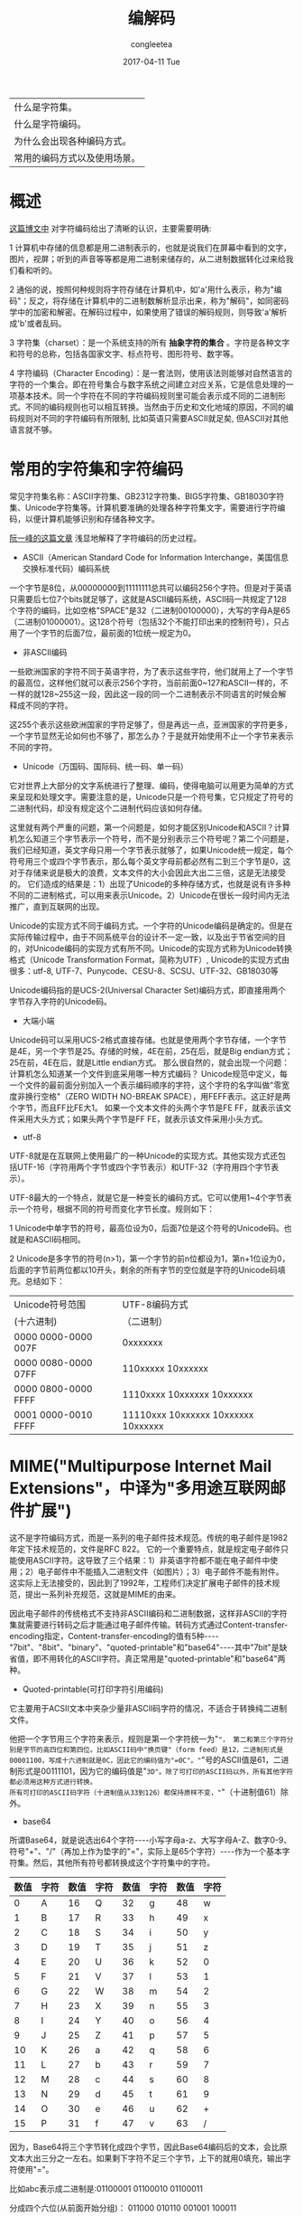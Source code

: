 #+TITLE:       编解码
#+AUTHOR:      congleetea
#+EMAIL:       congleetea@m6
#+DATE:        2017-04-11 Tue
#+URI:         /blog/%y/%m/%d/编解码
#+KEYWORDS:    internet,encode,decode,mime,utf8,base64
#+TAGS:        points,internet
#+LANGUAGE:    en
#+OPTIONS:     H:3 num:nil toc:nil \n:nil ::t |:t ^:nil -:nil f:t *:t <:t
#+DESCRIPTION: 浅浅地看看物联网中的编解码

| 什么是字符集。               |
| 什么是字符编码。             |
| 为什么会出现各种编码方式。   |
| 常用的编码方式以及使用场景。 |

* 概述

[[http://www.cnblogs.com/skynet/archive/2011/05/03/2035105.html][这篇博文中]] 对字符编码给出了清晰的认识，主要需要明确:

1 计算机中存储的信息都是用二进制表示的，也就是说我们在屏幕中看到的文字，图片，视屏；听到的声音等等都是用二进制来储存的，从二进制数据转化过来给我们看和听的。

2 通俗的说，按照何种规则将字符存储在计算机中，如'a'用什么表示，称为"编码"；反之，将存储在计算机中的二进制数解析显示出来，称为"解码"，如同密码学中的加密和解密。在解码过程中，如果使用了错误的解码规则，则导致'a'解析成'b'或者乱码。

3 字符集（charset）：是一个系统支持的所有 *抽象字符的集合* 。字符是各种文字和符号的总称，包括各国家文字、标点符号、图形符号、数字等。

4 字符编码（Character Encoding）：是一套法则，使用该法则能够对自然语言的字符的一个集合。即在符号集合与数字系统之间建立对应关系，它是信息处理的一项基本技术。同一个字符在不同的字符编码规则里可能会表示成不同的二进制形式。不同的编码规则也可以相互转换。当然由于历史和文化地域的原因，不同的编码规则对不同的字符编码有所限制, 比如英语只需要ASCII就足矣, 但ASCII对其他语言就不够。

* 常用的字符集和字符编码

常见字符集名称：ASCII字符集、GB2312字符集、BIG5字符集、GB18030字符集、Unicode字符集等。计算机要准确的处理各种字符集文字，需要进行字符编码，以便计算机能够识别和存储各种文字。

[[http://www.ruanyifeng.com/blog/2007/10/ascii_unicode_and_utf-8.html][阮一峰的这篇文章]] 浅显地解释了字符编码的历史过程。

- ASCII（American Standard Code for Information Interchange，美国信息交换标准代码）编码系统

一个字节是8位，从00000000到11111111总共可以编码256个字符。但是对于英语只需要后七位7个bits就足够了，这就是ASCII编码系统，ASCII码一共规定了128个字符的编码，比如空格"SPACE"是32（二进制00100000），大写的字母A是65（二进制01000001）。这128个符号（包括32个不能打印出来的控制符号），只占用了一个字节的后面7位，最前面的1位统一规定为0。

- 非ASCII编码

一些欧洲国家的字符不同于英语字符，为了表示这些字符，他们就用上了一个字节的最高位，这样他们就可以表示256个字符，当前前面0~127和ASCII一样的，不一样的就128~255这一段，因此这一段的同一个二进制表示不同语言的时候会解释成不同的字符。

这255个表示这些欧洲国家的字符足够了，但是再远一点，亚洲国家的字符更多，一个字节显然无论如何也不够了，那怎么办？于是就开始使用不止一个字节来表示不同的字符。

- Unicode（万国码、国际码、统一码、单一码）

它对世界上大部分的文字系统进行了整理、编码，使得电脑可以用更为简单的方式来呈现和处理文字。需要注意的是，Unicode只是一个符号集，它只规定了符号的二进制代码，却没有规定这个二进制代码应该如何存储。

这里就有两个严重的问题，第一个问题是，如何才能区别Unicode和ASCII？计算机怎么知道三个字节表示一个符号，而不是分别表示三个符号呢？第二个问题是，我们已经知道，英文字母只用一个字节表示就够了，如果Unicode统一规定，每个符号用三个或四个字节表示，那么每个英文字母前都必然有二到三个字节是0，这对于存储来说是极大的浪费，文本文件的大小会因此大出二三倍，这是无法接受的。
它们造成的结果是：1）出现了Unicode的多种存储方式，也就是说有许多种不同的二进制格式，可以用来表示Unicode。2）Unicode在很长一段时间内无法推广，直到互联网的出现。

Unicode的实现方式不同于编码方式。一个字符的Unicode编码是确定的。但是在实际传输过程中，由于不同系统平台的设计不一定一致，以及出于节省空间的目的，对Unicode编码的实现方式有所不同。Unicode的实现方式称为Unicode转换格式（Unicode Transformation Format，简称为UTF）, Unicode的实现方式由很多：utf-8, UTF-7、Punycode、CESU-8、SCSU、UTF-32、GB18030等  

Unicode编码指的是UCS-2(Universal Character Set)编码方式，即直接用两个字节存入字符的Unicode码。

- 大端小端
Unicode码可以采用UCS-2格式直接存储。也就是使用两个字节存储，一个字节是4E，另一个字节是25。存储的时候，4E在前，25在后，就是Big endian方式；25在前，4E在后，就是Little endian方式。
那么很自然的，就会出现一个问题：计算机怎么知道某一个文件到底采用哪一种方式编码？
Unicode规范中定义，每一个文件的最前面分别加入一个表示编码顺序的字符，这个字符的名字叫做"零宽度非换行空格"（ZERO WIDTH NO-BREAK SPACE），用FEFF表示。这正好是两个字节，而且FF比FE大1。
如果一个文本文件的头两个字节是FE FF，就表示该文件采用大头方式；如果头两个字节是FF FE，就表示该文件采用小头方式。
 
- utf-8
UTF-8就是在互联网上使用最广的一种Unicode的实现方式。其他实现方式还包括UTF-16（字符用两个字节或四个字节表示）和UTF-32（字符用四个字节表示）。

UTF-8最大的一个特点，就是它是一种变长的编码方式。它可以使用1~4个字节表示一个符号，根据不同的符号而变化字节长度。规则如下：

1  Unicode中单字节的符号，最高位设为0，后面7位是这个符号的Unicode码。也就是和ASCII码相同。

2  Unicode是多字节的符号(n>1)，第一个字节的前n位都设为1，第n+1位设为0，后面的字节前两位都以10开头，剩余的所有字节的空位就是字符的Unicode码填充。总结如下：

| Unicode符号范围     | UTF-8编码方式                       |
| (十六进制)          | （二进制）                          |
|---------------------+-------------------------------------|
| 0000 0000-0000 007F | 0xxxxxxx                            |
| 0000 0080-0000 07FF | 110xxxxx 10xxxxxx                   |
| 0000 0800-0000 FFFF | 1110xxxx 10xxxxxx 10xxxxxx          |
| 0001 0000-0010 FFFF | 11110xxx 10xxxxxx 10xxxxxx 10xxxxxx |

* MIME("Multipurpose Internet Mail Extensions"，中译为"多用途互联网邮件扩展")
这不是字符编码方式，而是一系列的电子邮件技术规范。传统的电子邮件是1982年定下技术规范的，文件是RFC 822。
它的一个重要特点，就是规定电子邮件只能使用ASCII字符。这导致了三个结果：1）非英语字符都不能在电子邮件中使用；2）电子邮件中不能插入二进制文件（如图片）；3）电子邮件不能有附件。
这实际上无法接受的，因此到了1992年，工程师们决定扩展电子邮件的技术规范，提出一系列补充规范，这就是MIME的由来。

因此电子邮件的传统格式不支持非ASCII编码和二进制数据，这样非ASCII的字符集就需要进行转码之后才能通过电子邮件传输。转码方式通过Content-transfer-encoding指定，Content-transfer-encoding的值有5种----"7bit"、"8bit"、"binary"、"quoted-printable"和"base64"----其中"7bit"是缺省值，即不用转化的ASCII字符。真正常用是"quoted-printable"和"base64"两种。

- Quoted-printable(可打印字符引用编码)
它主要用于ACSII文本中夹杂少量非ASCII码字符的情况，不适合于转换纯二进制文件。

他把一个字节用三个字符来表示，规则是第一个字符统一为"="， 第二和第三个字符分别是字节的高四位和第四位。比如ASCII码中"换页键"（form feed）是12，二进制形式是00001100，写成十六进制就是0C，因此它的编码值为"=0C"。"="号的ASCII值是61，二进制形式是00111101，因为它的编码值是"=3D"。除了可打印的ASCII码以外，所有其他字符都必须用这种方式进行转换。
所有可打印的ASCII码字符（十进制值从33到126）都保持原样不变，"="（十进制值61）除外。

- base64

所谓Base64，就是说选出64个字符----小写字母a-z、大写字母A-Z、数字0-9、符号"+"、"/"（再加上作为垫字的"="，实际上是65个字符）----作为一个基本字符集。然后，其他所有符号都转换成这个字符集中的字符。

| 数值 | 	字符	 | 	数值	 | 字符	 	 | 数值	 | 字符	 	 | 数值 | 	字符 |
|------+----------+----------+-----------+--------+-----------+------+--------|
| 0	  | A	      | 16	     | Q	       | 32	   | g	       | 48	 |      w |
| 1	  | B	      | 17	     | R	       | 33	   | h	       | 49	 |      x |
| 2	  | C	      | 18	     | S	       | 34	   | i	       | 50	 |      y |
| 3	  | D	      | 19	     | T	       | 35	   | j	       | 51	 |      z |
| 4	  | E	      | 20	     | U	       | 36	   | k	       | 52	 |      0 |
| 5	  | F	      | 21	     | V	       | 37	   | l	       | 53	 |      1 |
| 6	  | G	      | 22	     | W	       | 38	   | m	       | 54	 |      2 |
| 7	  | H	      | 23	     | X	       | 39	   | n	       | 55	 |      3 |
| 8	  | I	      | 24	     | Y	       | 40	   | o	       | 56	 |      4 |
| 9	  | J	      | 25	     | Z	       | 41	   | p	       | 57	 |      5 |
| 10	 | K	      | 26	     | a	       | 42	   | q	       | 58	 |      6 |
| 11	 | L	      | 27	     | b	       | 43	   | r	       | 59	 |      7 |
| 12	 | M	      | 28	     | c	       | 44	   | s	       | 60	 |      8 |
| 13	 | N	      | 29	     | d	       | 45	   | t	       | 61	 |      9 |
| 14	 | O	      | 30	     | e	       | 46	   | u	       | 62	 |      + |
| 15	 | P	      | 31	     | f	       | 47	   | v	       | 63	 |      / |

因为，Base64将三个字节转化成四个字节，因此Base64编码后的文本，会比原文本大出三分之一左右。如果剩下字符不足三个字节，上下的就用0填充，输出字符使用"="。

比如abc表示成二进制是:01100001 01100010 01100011

分成四个六位(从前面开始分组)： 011000 010110 001001 100011

分别是10进制的： 24,22,9,35

对应上表的字符就是YWJj

| 字符 | 三字符分组 | 二进制                     | 分成六位                         | 对应十进制     | base64编码 |
|------+------------+----------------------------+----------------------------------+----------------+------------|
| abc  | abc        | 01100001 01100010 01100011 | 011000 010110 001001 100011      | 24,22,9,35     | YWJj       |
| abcd | abc d      | 同上, 01100100             | 同上,011001 000000,还差两位补"=" | 同上，25,0,0,0 | YWJjZA==   |

- base62

Base62编码与Base64编码类似，但是他没有+和/，只有数字和字母组成。
